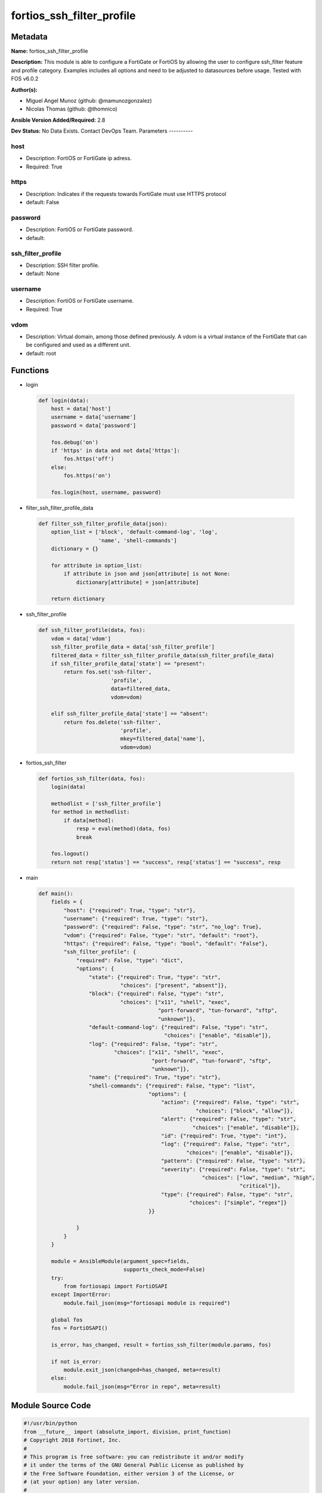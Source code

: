==========================
fortios_ssh_filter_profile
==========================


Metadata
--------




**Name:** fortios_ssh_filter_profile

**Description:** This module is able to configure a FortiGate or FortiOS by allowing the user to configure ssh_filter feature and profile category. Examples includes all options and need to be adjusted to datasources before usage. Tested with FOS v6.0.2


**Author(s):**

- Miguel Angel Munoz (github: @mamunozgonzalez)

- Nicolas Thomas (github: @thomnico)



**Ansible Version Added/Required:** 2.8

**Dev Status:** No Data Exists. Contact DevOps Team.
Parameters
----------

host
++++

- Description: FortiOS or FortiGate ip adress.



- Required: True

https
+++++

- Description: Indicates if the requests towards FortiGate must use HTTPS protocol



- default: False

password
++++++++

- Description: FortiOS or FortiGate password.



- default:

ssh_filter_profile
++++++++++++++++++

- Description: SSH filter profile.



- default: None

username
++++++++

- Description: FortiOS or FortiGate username.



- Required: True

vdom
++++

- Description: Virtual domain, among those defined previously. A vdom is a virtual instance of the FortiGate that can be configured and used as a different unit.



- default: root




Functions
---------




- login

 .. code-block:: python

    def login(data):
        host = data['host']
        username = data['username']
        password = data['password']

        fos.debug('on')
        if 'https' in data and not data['https']:
            fos.https('off')
        else:
            fos.https('on')

        fos.login(host, username, password)



- filter_ssh_filter_profile_data

 .. code-block:: python

    def filter_ssh_filter_profile_data(json):
        option_list = ['block', 'default-command-log', 'log',
                       'name', 'shell-commands']
        dictionary = {}

        for attribute in option_list:
            if attribute in json and json[attribute] is not None:
                dictionary[attribute] = json[attribute]

        return dictionary



- ssh_filter_profile

 .. code-block:: python

    def ssh_filter_profile(data, fos):
        vdom = data['vdom']
        ssh_filter_profile_data = data['ssh_filter_profile']
        filtered_data = filter_ssh_filter_profile_data(ssh_filter_profile_data)
        if ssh_filter_profile_data['state'] == "present":
            return fos.set('ssh-filter',
                           'profile',
                           data=filtered_data,
                           vdom=vdom)

        elif ssh_filter_profile_data['state'] == "absent":
            return fos.delete('ssh-filter',
                              'profile',
                              mkey=filtered_data['name'],
                              vdom=vdom)



- fortios_ssh_filter

 .. code-block:: python

    def fortios_ssh_filter(data, fos):
        login(data)

        methodlist = ['ssh_filter_profile']
        for method in methodlist:
            if data[method]:
                resp = eval(method)(data, fos)
                break

        fos.logout()
        return not resp['status'] == "success", resp['status'] == "success", resp



- main

 .. code-block:: python

    def main():
        fields = {
            "host": {"required": True, "type": "str"},
            "username": {"required": True, "type": "str"},
            "password": {"required": False, "type": "str", "no_log": True},
            "vdom": {"required": False, "type": "str", "default": "root"},
            "https": {"required": False, "type": "bool", "default": "False"},
            "ssh_filter_profile": {
                "required": False, "type": "dict",
                "options": {
                    "state": {"required": True, "type": "str",
                              "choices": ["present", "absent"]},
                    "block": {"required": False, "type": "str",
                              "choices": ["x11", "shell", "exec",
                                          "port-forward", "tun-forward", "sftp",
                                          "unknown"]},
                    "default-command-log": {"required": False, "type": "str",
                                            "choices": ["enable", "disable"]},
                    "log": {"required": False, "type": "str",
                            "choices": ["x11", "shell", "exec",
                                        "port-forward", "tun-forward", "sftp",
                                        "unknown"]},
                    "name": {"required": True, "type": "str"},
                    "shell-commands": {"required": False, "type": "list",
                                       "options": {
                                           "action": {"required": False, "type": "str",
                                                      "choices": ["block", "allow"]},
                                           "alert": {"required": False, "type": "str",
                                                     "choices": ["enable", "disable"]},
                                           "id": {"required": True, "type": "int"},
                                           "log": {"required": False, "type": "str",
                                                   "choices": ["enable", "disable"]},
                                           "pattern": {"required": False, "type": "str"},
                                           "severity": {"required": False, "type": "str",
                                                        "choices": ["low", "medium", "high",
                                                                    "critical"]},
                                           "type": {"required": False, "type": "str",
                                                    "choices": ["simple", "regex"]}
                                       }}

                }
            }
        }

        module = AnsibleModule(argument_spec=fields,
                               supports_check_mode=False)
        try:
            from fortiosapi import FortiOSAPI
        except ImportError:
            module.fail_json(msg="fortiosapi module is required")

        global fos
        fos = FortiOSAPI()

        is_error, has_changed, result = fortios_ssh_filter(module.params, fos)

        if not is_error:
            module.exit_json(changed=has_changed, meta=result)
        else:
            module.fail_json(msg="Error in repo", meta=result)





Module Source Code
------------------

.. code-block:: python

    #!/usr/bin/python
    from __future__ import (absolute_import, division, print_function)
    # Copyright 2018 Fortinet, Inc.
    #
    # This program is free software: you can redistribute it and/or modify
    # it under the terms of the GNU General Public License as published by
    # the Free Software Foundation, either version 3 of the License, or
    # (at your option) any later version.
    #
    # This program is distributed in the hope that it will be useful,
    # but WITHOUT ANY WARRANTY; without even the implied warranty of
    # MERCHANTABILITY or FITNESS FOR A PARTICULAR PURPOSE.  See the
    # GNU General Public License for more details.
    #
    # You should have received a copy of the GNU General Public License
    # along with this program.  If not, see <https://www.gnu.org/licenses/>.
    #
    # the lib use python logging can get it if the following is set in your
    # Ansible config.

    __metaclass__ = type

    ANSIBLE_METADATA = {'status': ['preview'],
                        'supported_by': 'community',
                        'metadata_version': '1.1'}

    DOCUMENTATION = '''
    ---
    module: fortios_ssh_filter_profile
    short_description: SSH filter profile.
    description:
        - This module is able to configure a FortiGate or FortiOS by
          allowing the user to configure ssh_filter feature and profile category.
          Examples includes all options and need to be adjusted to datasources before usage.
          Tested with FOS v6.0.2
    version_added: "2.8"
    author:
        - Miguel Angel Munoz (@mamunozgonzalez)
        - Nicolas Thomas (@thomnico)
    notes:
        - Requires fortiosapi library developed by Fortinet
        - Run as a local_action in your playbook
    requirements:
        - fortiosapi>=0.9.8
    options:
        host:
           description:
                - FortiOS or FortiGate ip adress.
           required: true
        username:
            description:
                - FortiOS or FortiGate username.
            required: true
        password:
            description:
                - FortiOS or FortiGate password.
            default: ""
        vdom:
            description:
                - Virtual domain, among those defined previously. A vdom is a
                  virtual instance of the FortiGate that can be configured and
                  used as a different unit.
            default: root
        https:
            description:
                - Indicates if the requests towards FortiGate must use HTTPS
                  protocol
            type: bool
            default: false
        ssh_filter_profile:
            description:
                - SSH filter profile.
            default: null
            suboptions:
                state:
                    description:
                        - Indicates whether to create or remove the object
                    choices:
                        - present
                        - absent
                block:
                    description:
                        - SSH blocking options.
                    choices:
                        - x11
                        - shell
                        - exec
                        - port-forward
                        - tun-forward
                        - sftp
                        - unknown
                default-command-log:
                    description:
                        - Enable/disable logging unmatched shell commands.
                    choices:
                        - enable
                        - disable
                log:
                    description:
                        - SSH logging options.
                    choices:
                        - x11
                        - shell
                        - exec
                        - port-forward
                        - tun-forward
                        - sftp
                        - unknown
                name:
                    description:
                        - SSH filter profile name.
                    required: true
                shell-commands:
                    description:
                        - SSH command filter.
                    suboptions:
                        action:
                            description:
                                - Action to take for URL filter matches.
                            choices:
                                - block
                                - allow
                        alert:
                            description:
                                - Enable/disable alert.
                            choices:
                                - enable
                                - disable
                        id:
                            description:
                                - Id.
                            required: true
                        log:
                            description:
                                - Enable/disable logging.
                            choices:
                                - enable
                                - disable
                        pattern:
                            description:
                                - SSH shell command pattern.
                        severity:
                            description:
                                - Log severity.
                            choices:
                                - low
                                - medium
                                - high
                                - critical
                        type:
                            description:
                                - Matching type.
                            choices:
                                - simple
                                - regex
    '''

    EXAMPLES = '''
    - hosts: localhost
      vars:
       host: "192.168.122.40"
       username: "admin"
       password: ""
       vdom: "root"
      tasks:
      - name: SSH filter profile.
        fortios_ssh_filter_profile:
          host:  "{{ host }}"
          username: "{{ username }}"
          password: "{{ password }}"
          vdom:  "{{ vdom }}"
          ssh_filter_profile:
            state: "present"
            block: "x11"
            default-command-log: "enable"
            log: "x11"
            name: "default_name_6"
            shell-commands:
             -
                action: "block"
                alert: "enable"
                id:  "10"
                log: "enable"
                pattern: "<your_own_value>"
                severity: "low"
                type: "simple"
    '''

    RETURN = '''
    build:
      description: Build number of the fortigate image
      returned: always
      type: string
      sample: '1547'
    http_method:
      description: Last method used to provision the content into FortiGate
      returned: always
      type: string
      sample: 'PUT'
    http_status:
      description: Last result given by FortiGate on last operation applied
      returned: always
      type: string
      sample: "200"
    mkey:
      description: Master key (id) used in the last call to FortiGate
      returned: success
      type: string
      sample: "key1"
    name:
      description: Name of the table used to fulfill the request
      returned: always
      type: string
      sample: "urlfilter"
    path:
      description: Path of the table used to fulfill the request
      returned: always
      type: string
      sample: "webfilter"
    revision:
      description: Internal revision number
      returned: always
      type: string
      sample: "17.0.2.10658"
    serial:
      description: Serial number of the unit
      returned: always
      type: string
      sample: "FGVMEVYYQT3AB5352"
    status:
      description: Indication of the operation's result
      returned: always
      type: string
      sample: "success"
    vdom:
      description: Virtual domain used
      returned: always
      type: string
      sample: "root"
    version:
      description: Version of the FortiGate
      returned: always
      type: string
      sample: "v5.6.3"

    '''

    from ansible.module_utils.basic import AnsibleModule

    fos = None


    def login(data):
        host = data['host']
        username = data['username']
        password = data['password']

        fos.debug('on')
        if 'https' in data and not data['https']:
            fos.https('off')
        else:
            fos.https('on')

        fos.login(host, username, password)


    def filter_ssh_filter_profile_data(json):
        option_list = ['block', 'default-command-log', 'log',
                       'name', 'shell-commands']
        dictionary = {}

        for attribute in option_list:
            if attribute in json and json[attribute] is not None:
                dictionary[attribute] = json[attribute]

        return dictionary


    def ssh_filter_profile(data, fos):
        vdom = data['vdom']
        ssh_filter_profile_data = data['ssh_filter_profile']
        filtered_data = filter_ssh_filter_profile_data(ssh_filter_profile_data)
        if ssh_filter_profile_data['state'] == "present":
            return fos.set('ssh-filter',
                           'profile',
                           data=filtered_data,
                           vdom=vdom)

        elif ssh_filter_profile_data['state'] == "absent":
            return fos.delete('ssh-filter',
                              'profile',
                              mkey=filtered_data['name'],
                              vdom=vdom)


    def fortios_ssh_filter(data, fos):
        login(data)

        methodlist = ['ssh_filter_profile']
        for method in methodlist:
            if data[method]:
                resp = eval(method)(data, fos)
                break

        fos.logout()
        return not resp['status'] == "success", resp['status'] == "success", resp


    def main():
        fields = {
            "host": {"required": True, "type": "str"},
            "username": {"required": True, "type": "str"},
            "password": {"required": False, "type": "str", "no_log": True},
            "vdom": {"required": False, "type": "str", "default": "root"},
            "https": {"required": False, "type": "bool", "default": "False"},
            "ssh_filter_profile": {
                "required": False, "type": "dict",
                "options": {
                    "state": {"required": True, "type": "str",
                              "choices": ["present", "absent"]},
                    "block": {"required": False, "type": "str",
                              "choices": ["x11", "shell", "exec",
                                          "port-forward", "tun-forward", "sftp",
                                          "unknown"]},
                    "default-command-log": {"required": False, "type": "str",
                                            "choices": ["enable", "disable"]},
                    "log": {"required": False, "type": "str",
                            "choices": ["x11", "shell", "exec",
                                        "port-forward", "tun-forward", "sftp",
                                        "unknown"]},
                    "name": {"required": True, "type": "str"},
                    "shell-commands": {"required": False, "type": "list",
                                       "options": {
                                           "action": {"required": False, "type": "str",
                                                      "choices": ["block", "allow"]},
                                           "alert": {"required": False, "type": "str",
                                                     "choices": ["enable", "disable"]},
                                           "id": {"required": True, "type": "int"},
                                           "log": {"required": False, "type": "str",
                                                   "choices": ["enable", "disable"]},
                                           "pattern": {"required": False, "type": "str"},
                                           "severity": {"required": False, "type": "str",
                                                        "choices": ["low", "medium", "high",
                                                                    "critical"]},
                                           "type": {"required": False, "type": "str",
                                                    "choices": ["simple", "regex"]}
                                       }}

                }
            }
        }

        module = AnsibleModule(argument_spec=fields,
                               supports_check_mode=False)
        try:
            from fortiosapi import FortiOSAPI
        except ImportError:
            module.fail_json(msg="fortiosapi module is required")

        global fos
        fos = FortiOSAPI()

        is_error, has_changed, result = fortios_ssh_filter(module.params, fos)

        if not is_error:
            module.exit_json(changed=has_changed, meta=result)
        else:
            module.fail_json(msg="Error in repo", meta=result)


    if __name__ == '__main__':
        main()


